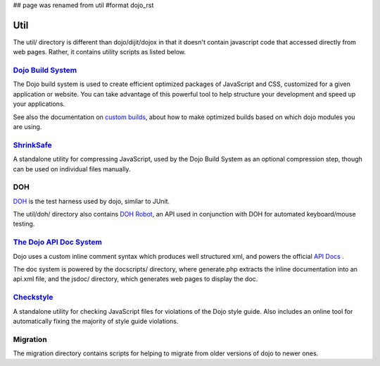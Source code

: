 ## page was renamed from util
#format dojo_rst

Util
====

The util/ directory is different than dojo/dijit/dojox in that it doesn't contain javascript code that accessed directly from web pages.   Rather, it contains utility scripts as listed below.


`Dojo Build System <build/index>`_
--------------------------------------

The Dojo build system is used to create efficient optimized packages of JavaScript and CSS, customized for a given application or website. You can take advantage of this powerful tool to help structure your development and speed up your applications.

See also the documentation on `custom builds <quickstart/custom-builds>`_, about how to make optimized builds based on which dojo modules you are using.


`ShrinkSafe <shrinksafe/index>`_
------------------------------------

A standalone utility for compressing JavaScript, used by the Dojo Build System as an optional compression step, though can be used on individual files manually.


DOH
---
`DOH <util/doh>`_ is the test harness used by dojo, similar to JUnit.

The util/doh/ directory also contains `DOH Robot <util/dohrobot>`_, an API used in conjunction with DOH for automated keyboard/mouse testing.


`The Dojo API Doc System <util/doctools>`_
----------------------------------------------

Dojo uses a custom inline comment syntax which produces well structured xml, and powers the official `API Docs <http://api.dojocampus.org/>`_ .

The doc system is powered by the docscripts/ directory, where generate.php extracts the inline documentation into an api.xml file, and the jsdoc/ directory, which generates web pages to display the doc.



`Checkstyle <util/checkstyle>`_
-----------------------------------

A standalone utility for checking JavaScript files for violations of the Dojo style guide. Also includes an online tool for automatically fixing the majority of style guide violations.


Migration
-----------
The migration directory contains scripts for helping to migrate from older versions of dojo to newer ones.
